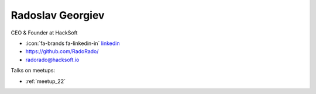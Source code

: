 Radoslav Georgiev
=================
CEO & Founder at HackSoft



- :icon:`fa-brands fa-linkedin-in` `linkedin <https://www.linkedin.com/in/radoslav-georgiev-hacksoft/>`_

- https://github.com/RadoRado/

- radorado@hacksoft.io



.. image:: ../_static/img/speakers/radoslav-georgiev-hacksoft.jpg
    :alt: profile-photo
    :width: 200px



Talks on meetups:

- :ref:`meetup_22`

